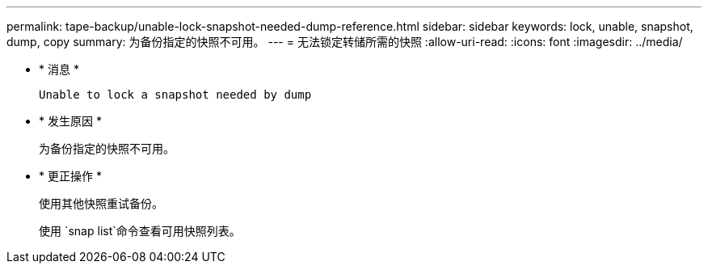 ---
permalink: tape-backup/unable-lock-snapshot-needed-dump-reference.html 
sidebar: sidebar 
keywords: lock, unable, snapshot, dump, copy 
summary: 为备份指定的快照不可用。 
---
= 无法锁定转储所需的快照
:allow-uri-read: 
:icons: font
:imagesdir: ../media/


[role="lead"]
* * 消息 *
+
`Unable to lock a snapshot needed by dump`

* * 发生原因 *
+
为备份指定的快照不可用。

* * 更正操作 *
+
使用其他快照重试备份。

+
使用 `snap list`命令查看可用快照列表。


